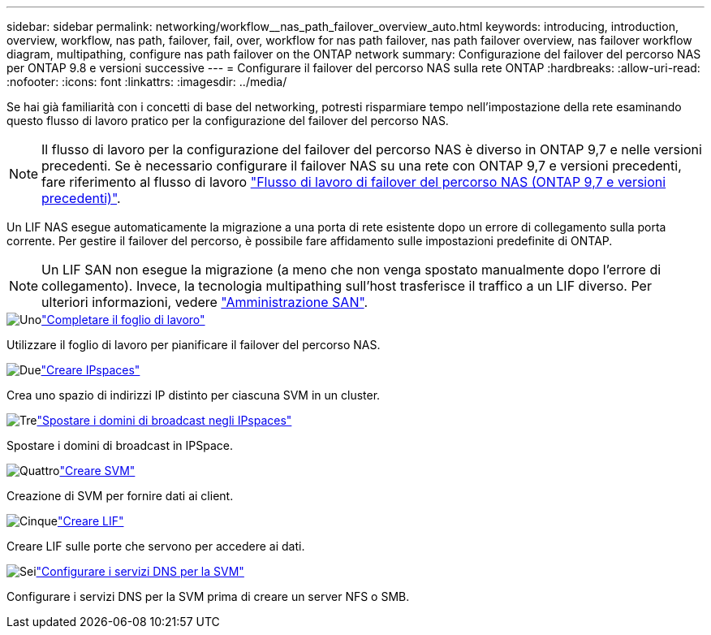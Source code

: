 ---
sidebar: sidebar 
permalink: networking/workflow__nas_path_failover_overview_auto.html 
keywords: introducing, introduction, overview, workflow, nas path, failover, fail, over, workflow for nas path failover, nas path failover overview, nas failover workflow diagram, multipathing, configure nas path failover on the ONTAP network 
summary: Configurazione del failover del percorso NAS per ONTAP 9.8 e versioni successive 
---
= Configurare il failover del percorso NAS sulla rete ONTAP
:hardbreaks:
:allow-uri-read: 
:nofooter: 
:icons: font
:linkattrs: 
:imagesdir: ../media/


[role="lead"]
Se hai già familiarità con i concetti di base del networking, potresti risparmiare tempo nell'impostazione della rete esaminando questo flusso di lavoro pratico per la configurazione del failover del percorso NAS.


NOTE: Il flusso di lavoro per la configurazione del failover del percorso NAS è diverso in ONTAP 9,7 e nelle versioni precedenti. Se è necessario configurare il failover NAS su una rete con ONTAP 9,7 e versioni precedenti, fare riferimento al flusso di lavoro link:https://docs.netapp.com/us-en/ontap-system-manager-classic/networking-failover/workflow__nas_path_failover_overview_manual.html["Flusso di lavoro di failover del percorso NAS (ONTAP 9,7 e versioni precedenti)"^].

Un LIF NAS esegue automaticamente la migrazione a una porta di rete esistente dopo un errore di collegamento sulla porta corrente. Per gestire il failover del percorso, è possibile fare affidamento sulle impostazioni predefinite di ONTAP.


NOTE: Un LIF SAN non esegue la migrazione (a meno che non venga spostato manualmente dopo l'errore di collegamento). Invece, la tecnologia multipathing sull'host trasferisce il traffico a un LIF diverso. Per ulteriori informazioni, vedere link:../san-admin/index.html["Amministrazione SAN"^].

.image:https://raw.githubusercontent.com/NetAppDocs/common/main/media/number-1.png["Uno"]link:worksheet_for_nas_path_failover_configuration_auto.html["Completare il foglio di lavoro"]
[role="quick-margin-para"]
Utilizzare il foglio di lavoro per pianificare il failover del percorso NAS.

.image:https://raw.githubusercontent.com/NetAppDocs/common/main/media/number-2.png["Due"]link:create_ipspaces.html["Creare IPspaces"]
[role="quick-margin-para"]
Crea uno spazio di indirizzi IP distinto per ciascuna SVM in un cluster.

.image:https://raw.githubusercontent.com/NetAppDocs/common/main/media/number-3.png["Tre"]link:move_broadcast_domains.html["Spostare i domini di broadcast negli IPspaces"]
[role="quick-margin-para"]
Spostare i domini di broadcast in IPSpace.

.image:https://raw.githubusercontent.com/NetAppDocs/common/main/media/number-4.png["Quattro"]link:create_svms.html["Creare SVM"]
[role="quick-margin-para"]
Creazione di SVM per fornire dati ai client.

.image:https://raw.githubusercontent.com/NetAppDocs/common/main/media/number-5.png["Cinque"]link:create_a_lif.html["Creare LIF"]
[role="quick-margin-para"]
Creare LIF sulle porte che servono per accedere ai dati.

.image:https://raw.githubusercontent.com/NetAppDocs/common/main/media/number-6.png["Sei"]link:configure_dns_services_auto.html["Configurare i servizi DNS per la SVM"]
[role="quick-margin-para"]
Configurare i servizi DNS per la SVM prima di creare un server NFS o SMB.
